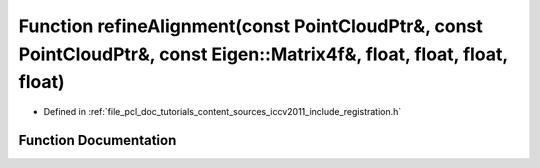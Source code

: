.. _exhale_function_doc_2tutorials_2content_2sources_2iccv2011_2include_2registration_8h_1a34034b4e8ec49d72a0f63fc0b65ba061:

Function refineAlignment(const PointCloudPtr&, const PointCloudPtr&, const Eigen::Matrix4f&, float, float, float, float)
========================================================================================================================

- Defined in :ref:`file_pcl_doc_tutorials_content_sources_iccv2011_include_registration.h`


Function Documentation
----------------------


.. doxygenfunction:: refineAlignment(const PointCloudPtr&, const PointCloudPtr&, const Eigen::Matrix4f&, float, float, float, float)
